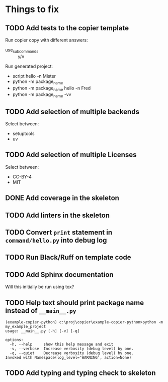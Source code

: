* Things to fix

** TODO Add tests to the copier template
:LOGBOOK:
- State "TODO"       from              [2025-07-20 Sun 20:01]
:END:

Run copier copy with different answers:
- use_subcommands :: y/n

Run generated project:
- script hello -n Mister
- python -m package_name
- python -m package_name hello -n Fred
- python -m package_name -vv

** TODO Add selection of multiple backends
:LOGBOOK:
- State "TODO"       from              [2025-07-20 Sun 21:09]
:END:
Select between:
- setuptools
- uv

** TODO Add selection of multiple Licenses
:LOGBOOK:
- State "TODO"       from              [2025-07-20 Sun 19:54]
:END:
Select between:
- CC-BY-4
- MIT

** DONE Add coverage in the skeleton
CLOSED: [2025-07-21 Mon 14:18]
:LOGBOOK:
- State "DONE"       from "ACTIVE"     [2025-07-21 Mon 14:18]
- State "ACTIVE"     from "TODO"       [2025-07-21 Mon 13:27]
- State "TODO"       from              [2025-07-21 Mon 12:14]
:END:

** TODO Add linters in the skeleton
:LOGBOOK:
- State "TODO"       from              [2025-07-21 Mon 14:18]
:END:

** TODO Convert =print= statement in =command/hello.py= into debug log
:LOGBOOK:
- State "TODO"       from              [2025-07-20 Sun 20:22]
:END:

** TODO Run Black/Ruff on template code
:LOGBOOK:
- State "TODO"       from              [2025-07-20 Sun 20:17]
:END:

** TODO Add Sphinx documentation
:LOGBOOK:
- State "TODO"       from              [2025-07-20 Sun 19:57]
:END:
Will this initially be run using tox?

** TODO Help text should print package name instead of =__main__.py=
:LOGBOOK:
- State "TODO"       from              [2025-07-20 Sun 19:45]
:END:

#+begin_src shell
  (example-copier-python) c:\proj\copier\example-copier-python>python -m my_example_project
  usage: __main__.py [-h] [-v] [-q]

  options:
    -h, --help     show this help message and exit
    -v, --verbose  Increase verbosity (debug level) by one.
    -q, --quiet    Decrease verbosity (debug level) by one.
  Invoked with Namespace(log_level='WARNING', action=None)
#+end_src

** TODO Add typing and typing check to skeleton
:LOGBOOK:
- State "TODO"       from              [2025-07-21 Mon 14:19]
:END:
